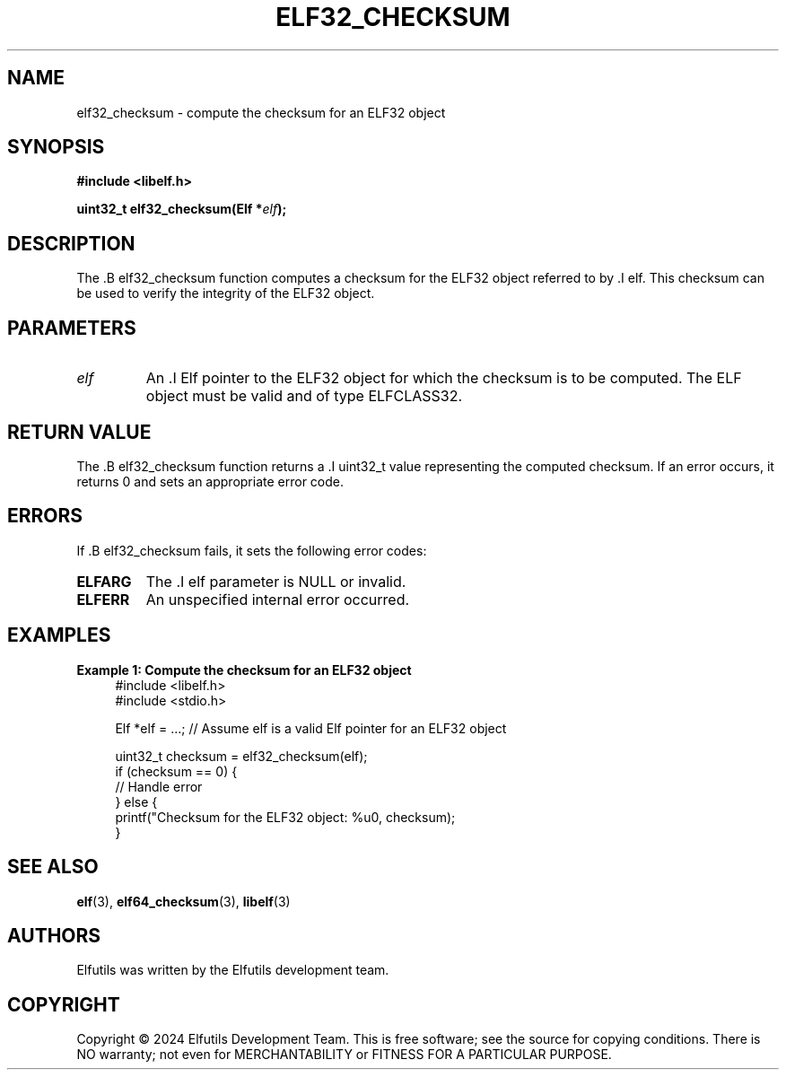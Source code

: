 .TH ELF32_CHECKSUM 3 "June 2024" "Elfutils" "Library Functions Manual"

.SH NAME
elf32_checksum \- compute the checksum for an ELF32 object

.SH SYNOPSIS
.B #include <libelf.h>

.BI "uint32_t elf32_checksum(Elf *" elf ");"

.SH DESCRIPTION
The .B elf32_checksum function computes a checksum for the ELF32 object referred to by .I elf. This checksum can be used to verify the integrity of the ELF32 object.

.SH PARAMETERS
.TP
.I elf
An .I Elf pointer to the ELF32 object for which the checksum is to be computed. The ELF object must be valid and of type ELFCLASS32.

.SH RETURN VALUE
The .B elf32_checksum function returns a .I uint32_t value representing the computed checksum. If an error occurs, it returns 0 and sets an appropriate error code.

.SH ERRORS
If .B elf32_checksum fails, it sets the following error codes:

.TP
.B ELFARG
The .I elf parameter is NULL or invalid.

.TP
.B ELFERR
An unspecified internal error occurred.

.SH EXAMPLES
.B "Example 1: Compute the checksum for an ELF32 object"
.nf
.in +4
#include <libelf.h>
#include <stdio.h>

Elf *elf = ...; // Assume elf is a valid Elf pointer for an ELF32 object

uint32_t checksum = elf32_checksum(elf);
if (checksum == 0) {
    // Handle error
} else {
    printf("Checksum for the ELF32 object: %u\n", checksum);
}
.in -4
.fi

.SH SEE ALSO
.BR elf (3),
.BR elf64_checksum (3),
.BR libelf (3)

.SH AUTHORS
Elfutils was written by the Elfutils development team.

.SH COPYRIGHT
Copyright © 2024 Elfutils Development Team.
This is free software; see the source for copying conditions. There is NO warranty; not even for MERCHANTABILITY or FITNESS FOR A PARTICULAR PURPOSE.

